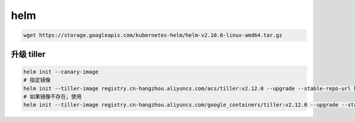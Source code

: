 helm
=============

.. code-block:: shell

    wget https://storage.googleapis.com/kubernetes-helm/helm-v2.10.0-linux-amd64.tar.gz

升级 tiller
--------------

.. code-block:: shell

    helm init --canary-image
    # 指定镜像
    helm init --tiller-image registry.cn-hangzhou.aliyuncs.com/acs/tiller:v2.12.0 --upgrade --stable-repo-url https://kubernetes.oss-cn-hangzhou.aliyuncs.com/charts
    # 如果镜像不存在，使用
    helm init --tiller-image registry.cn-hangzhou.aliyuncs.com/google_containers/tiller:v2.12.0 --upgrade --stable-repo-url https://kubernetes.oss-cn-hangzhou.aliyuncs.com/charts


